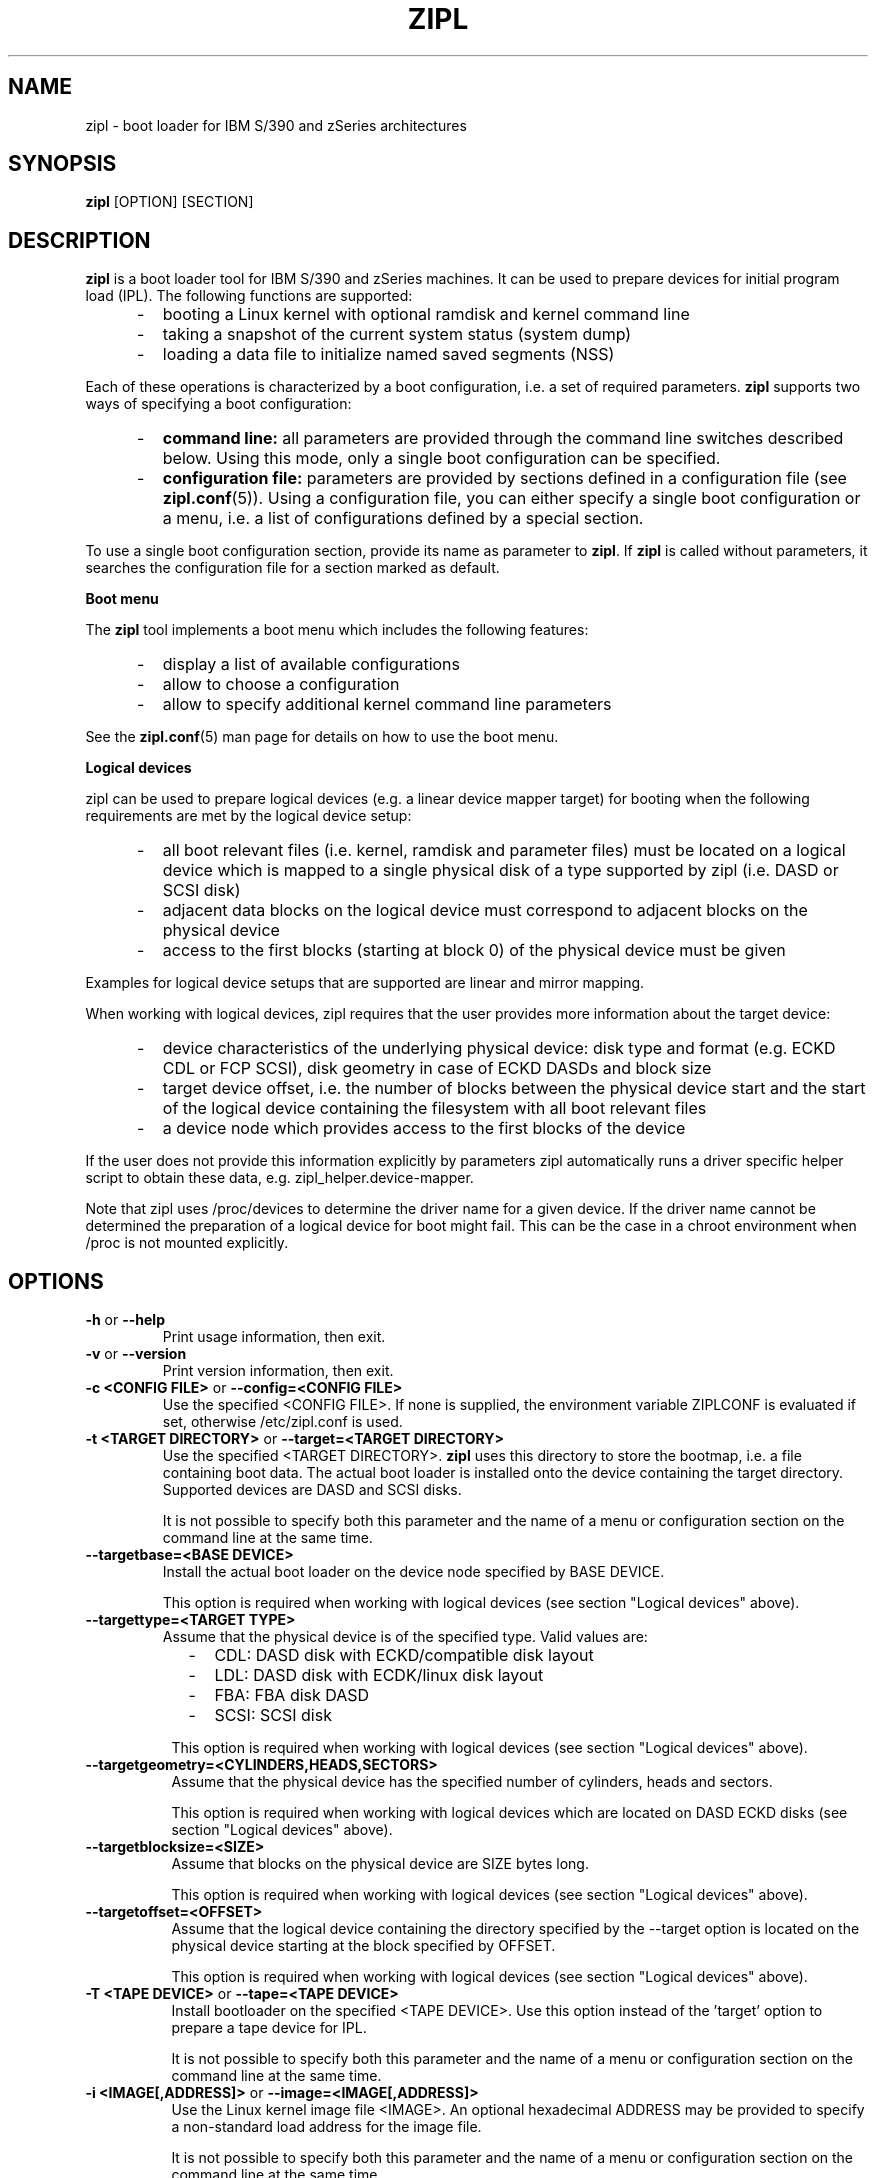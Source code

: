 .TH ZIPL 8 "Nov 2009" "s390-tools"
.SH NAME
zipl \- boot loader for IBM S/390 and zSeries architectures

.SH SYNOPSIS
.B zipl
[OPTION] [SECTION]

.SH DESCRIPTION
.B zipl
is a boot loader tool for IBM S/390 and zSeries machines. It can be used to
prepare devices for initial program load (IPL). The following functions are
supported:
.IP "     -"
booting a Linux kernel with optional ramdisk and kernel command line
.IP "     -"
taking a snapshot of the current system status (system dump)
.IP "     -"
loading a data file to initialize named saved segments (NSS)
.PP
Each of these operations is characterized by a boot configuration, i.e. a
set of required parameters.
.B zipl
supports two ways of specifying a boot configuration:
.IP "     -"
.B command line:
all parameters are provided through the command line switches described below.
Using this mode, only a single boot configuration can be specified.
.IP "     -"
.B configuration file:
parameters are provided by sections defined in a configuration file (see
.BR zipl.conf (5)).
Using a configuration file, you can either specify a single boot configuration
or a menu, i.e. a list of configurations defined by a special section.
.PP

To use a single boot configuration section, provide its name as parameter to
.BR zipl .
If 
.B zipl
is called without parameters, it searches the configuration file for a
section marked as default.

.B Boot menu

The
.B zipl
tool implements a boot menu which includes the following features:
.IP "     -"
display a list of available configurations
.IP "     -"
allow to choose a configuration
.IP "     -"
allow to specify additional kernel command line parameters
.PP

See the
.BR zipl.conf (5)
man page for details on how to use the boot menu.

.B Logical devices

zipl can be used to prepare logical devices (e.g. a linear device mapper target)
for booting when the following requirements are met by the logical device setup:
.IP "     -"
all boot relevant files (i.e. kernel, ramdisk and parameter files) must be
located on a logical device which is mapped to a single physical disk of a type
supported by zipl (i.e. DASD or SCSI disk)
.IP "     -"
adjacent data blocks on the logical device must correspond to adjacent blocks on
the physical device
.IP "     -"
access to the first blocks (starting at block 0) of the physical device must be
given
.PP
Examples for logical device setups that are supported are linear and mirror
mapping.

When working with logical devices, zipl requires that the user provides more
information about the target device:
.IP "     -"
device characteristics of the underlying physical device: disk type and format
(e.g. ECKD CDL or FCP SCSI), disk geometry in case of ECKD DASDs and block size
.IP "     -"
target device offset, i.e. the number of blocks between the physical device
start and the start of the logical device containing the filesystem with all
boot relevant files
.IP "     -"
a device node which provides access to the first blocks of the device
.PP
If the user does not provide this information explicitly by parameters
zipl automatically runs a driver specific helper script to obtain these data,
e.g. zipl_helper.device-mapper.

Note that zipl uses /proc/devices to determine the driver name for a given
device. If the driver name cannot be determined the preparation of a logical
device for boot might fail.
This can be the case in a chroot environment when /proc is not mounted
explicitly.

.SH OPTIONS
.TP
.BR "\-h" " or " "\-\-help"
Print usage information, then exit.

.TP
.BR "\-v" " or " "\-\-version"
Print version information, then exit.

.TP
.BR "\-c <CONFIG FILE>" " or " "\-\-config=<CONFIG FILE>"
Use the specified <CONFIG FILE>. If none is supplied, the environment
variable ZIPLCONF is evaluated if set, otherwise /etc/zipl.conf is used.

.TP
.BR "\-t <TARGET DIRECTORY>" " or " "\-\-target=<TARGET DIRECTORY>"
Use the specified <TARGET DIRECTORY>. 
.B zipl
uses this directory to store the bootmap, i.e. a file containing
boot data. The actual boot loader is installed onto the device containing
the target directory. Supported devices are DASD and SCSI disks.

It is not possible to specify both this parameter and the name of a menu
or configuration section on the command line at the same time.

.TP
.BR "\-\-targetbase=<BASE DEVICE>"
Install the actual boot loader on the device node specified by BASE DEVICE.

This option is required when working with logical devices (see section
"Logical devices" above).

.TP
.BR "\-\-targettype=<TARGET TYPE>"
Assume that the physical device is of the specified type. Valid values are:
.IP "         -" 12
CDL: DASD disk with ECKD/compatible disk layout
.IP "         -" 12
LDL: DASD disk with ECDK/linux disk layout
.IP "         -" 12
FBA: FBA disk DASD
.IP "         -" 12
SCSI: SCSI disk
.PP
.IP " " 8
This option is required when working with logical devices (see section
"Logical devices" above).

.TP
.BR "\-\-targetgeometry=<CYLINDERS,HEADS,SECTORS>"
Assume that the physical device has the specified number of cylinders, heads and
sectors.

This option is required when working with logical devices which are located on
DASD ECKD disks (see section "Logical devices" above).

.TP
.BR "\-\-targetblocksize=<SIZE>"
Assume that blocks on the physical device are SIZE bytes long.

This option is required when working with logical devices (see section
"Logical devices" above).

.TP
.BR "\-\-targetoffset=<OFFSET>"
Assume that the logical device containing the directory specified by the
--target option is located on the physical device starting at the block
specified by OFFSET.

This option is required when working with logical devices (see section
"Logical devices" above).

.TP
.BR "\-T <TAPE DEVICE>" " or " "\-\-tape=<TAPE DEVICE>"
Install bootloader on the specified <TAPE DEVICE>. Use this option instead
of the 'target' option to prepare a tape device for IPL.

It is not possible to specify both this parameter and the name of a menu
or configuration section on the command line at the same time.

.TP
.BR "\-i <IMAGE[,ADDRESS]>" " or " "\-\-image=<IMAGE[,ADDRESS]>"
Use the Linux kernel image file <IMAGE>. An optional hexadecimal
ADDRESS may be provided to specify a non-standard load address for the
image file.

It is not possible to specify both this parameter and the name of a menu
or configuration section on the command line at the same time.

.TP
.BR "\-r <RAMDISK[,ADDRESS]>" " or " "\-\-ramdisk=<RAMDISK[,ADDRESS]>"
Use the ramdisk image <RAMDISK>. An optional hexadecimal
ADDRESS may be provided to specify a non-standard load address for the
ramdisk file.

It is not possible to specify both this parameter and the name of a menu
or configuration section on the command line at the same time.

.TP
.BR "\-p <PARMFILE[,ADDRESS]>" " or " "\-\-parmfile=<PARMFILE[,ADDRESS]>"
Use the kernel command line stored in file <PARMFILE>. An optional hexadecimal
ADDRESS may be provided to specify a non-standard load address for the
parameter file.

It is not possible to specify both this parameter and the name of a menu
or configuration section on the command line at the same time.

.TP
.BR "\-P <PARMLINE>" " or " "\-\-parameters=<PARMLINE>"
When installing a kernel, use the kernel command line <PARMLINE>.
When --parmfile is specified as well, the contents of the parmfile
and <PARMLINE> are appended to form the resulting command line.

It is not possible to specify both this parameter and the name of a menu
section on the command line at the same time.

.TP
.BR "\-s <SEGMENT,ADDRESS>" " or " "\-\-segment=<SEGMENT,ADDRESS>"
Use the segment image <SEGMENT>. The mandatory hexadecimal ADDRESS specifies
the load address for the segment file.

It is not possible to specify both this parameter and the name of a menu
or configuration section on the command line at the same time.

.TP
.BR "\-d <DEVNODE[,SIZE]>" " or " "--dumpto=<DEVNODE[,SIZE]>"
Install a system dump record on the device identified by DEVNODE.
Supported devices are DASD ECKD or FBA disk partitions 
and IBM 3480/3490/3590 tape devices.

An optional decimal SIZE parameter may be specified to determine the
maximum dump size in bytes. SIZE can be suffixed by either of the letters
K, M or G to signify that the decimal number be interpreted as kilobytes,
megabytes or gigabytes respectively. SIZE will be rounded up to the next
megabyte boundary. Note that when you specify a SIZE lower than the actual
memory size used by linux (see kernel parameter mem=), the resulting dump
will be incomplete.

Note that on partitions formatted with the ECKD/linux disk layout, the dump
record will be overwritten by system dump data so that it can be used for
IPL only once before the system dump record has to be installed again.
Partitions formatted with the ECKD/compatible disk layout allow for an
arbitrary number of subsequent dumps.

It is not possible to specify both this parameter and the name of a menu
or configuration section on the command line at the same time.

.TP
.BR "\-D <DEVNODE[,SIZE]>" " or " "--dumptofs=<DEVNODE[,SIZE]>"
Install a dump record on the target device which writes system dumps to the
file system on the disk partition identified by DEVNODE if supported by the
hardware.

An optional decimal SIZE parameter may be specified to determine the
maximum dump size in bytes. SIZE can be suffixed by either of the letters
K, M or G to signify that the decimal number be interpreted as kilobytes,
megabytes or gigabytes respectively. SIZE will be rounded up to the next
megabyte boundary. Note that when you specify a SIZE lower than the actual
memory size used by linux (see kernel parameter mem=), the resulting dump
will be incomplete.

It is not possible to specify both this parameter and the name of a menu
or configuration section on the command line at the same time.

.TP
.BR "\-M <DUMPLIST[,SIZE]>" " or " "--mvdump=<DUMPLIST[,SIZE]>"
Install a multi-volume dump record on each device associated with one of the
partitions listed in file DUMPLIST.
Supported are DASD ECKD partitions formatted with the compatible
disk layout. A dump signature is written to each partition contained in
DUMPLIST.

An optional decimal SIZE parameter may be specified to determine the
maximum dump size in bytes. SIZE can be suffixed by either of the letters
K, M or G to signify that the decimal number be interpreted as kilobytes,
megabytes or gigabytes respectively. SIZE will be rounded up to the next
megabyte boundary. Note that when you specify a SIZE lower than the actual
memory size used by linux (see kernel parameter mem=), the resulting dump
will be incomplete.

This option is useful if the actual memory size used by linux is
larger than any single ECKD DASD partition could hold.

It is not possible to specify both this parameter and the name of a menu
or configuration section on the command line at the same time.

.TP
.BR "\-m <MENU>" " or " "--menu=<MENU>"
Install the multi-boot configuration defined in menu section <MENU> of the
configuration file.

This option cannot be used together with either 
.BR \-\-target ,
.BR \-\-image ,
.BR \-\-ramdisk ,
.BR \-\-parmfile ,
.BR \-\-parameters ,
.BR \-\-segment ,
.BR \-\-dumpto ,
.BR \-\-dumptofs " or"
.BR \-\-mvdump .

.TP
.BR "\-n" " or " "\-\-noninteractive"
Answer all confirmation questions with 'yes'. This option may be useful when
.B zipl
is called from within a shell script or in other situations where no user
interaction is possible.

.TP
.BR "\-V" " or " "\-\-verbose"
Provide more verbose output.

.TP
.BR "\-a" " or " "\-\-add-files"
Copy all specified files to the bootmap file instead of just referencing them.
This option allows specifying files in a boot configuration which are not
located on the target device.

.TP
.B "\-\-dry\-run"
Print the results of performing the specified action without actually changing
the IPL records. This option can be used to test a configuration since all
error-checking is still done.

Note that when working with tapes, the current device position will be changed
even when specifying this option.

.TP
.BR "\-f" " or " "\-\-force"
Omit validity checking while producing a multi-volume dump.
Multi-volume dump partitions will be overwritten with dump data no matter
whether they contain a dump signature or not.

This option can only be used together with
.BR \-\-mvdump .

.SH EXAMPLE
1. Scenario: prepare disk for booting a Linux kernel image using the
following parameters:
.br
  - the directory /boot is located on the boot device
.br
  - /boot/image contains the Linux kernel image
.br
  - /boot/ramdisk.img contains a ramdisk image
.br
  - /boot/parmfile contains the kernel parameter line
.br

.RB "The respective " "zipl " "call reads:"
.br

  zipl -t /boot -i /boot/image -r /boot/ramdisk.img
.br
       -p /boot/parmfile
.br

2. Scenario: prepare DASD partition /dev/dasda1 for system dump:
.br

  zipl -d /dev/dasda1
.br

.SH SEE ALSO
.BR zipl.conf (5)

